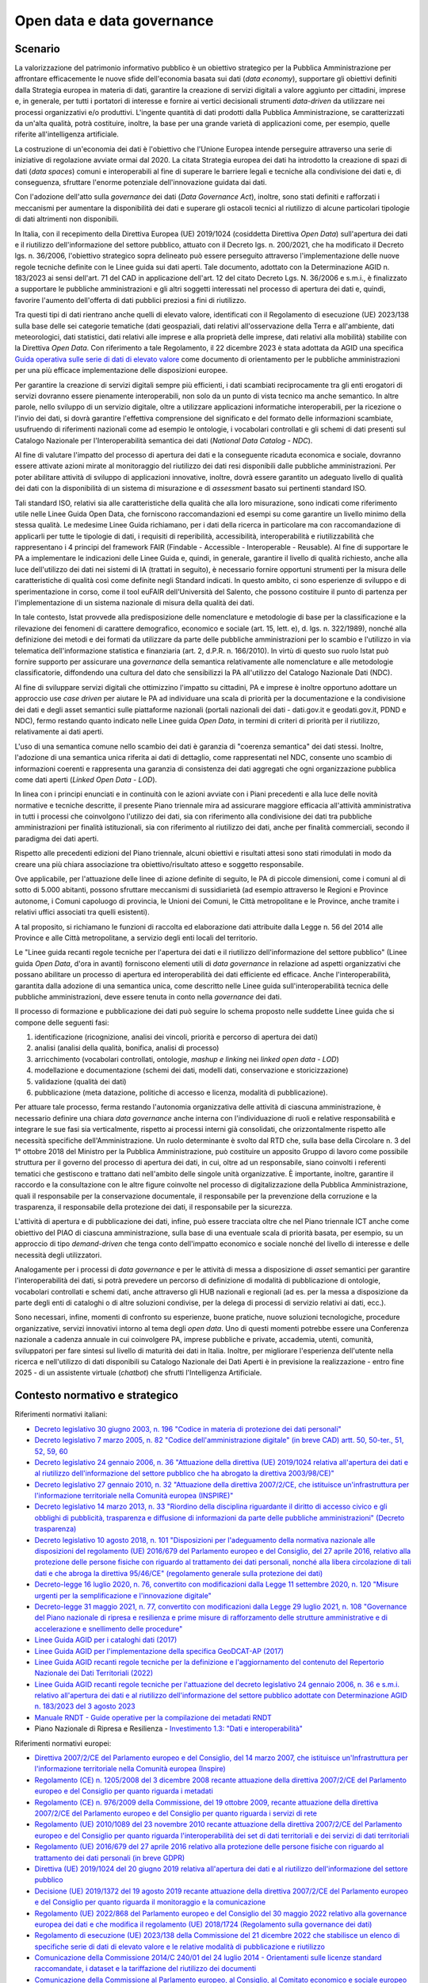 Open data e data governance
===========================

Scenario
--------

La valorizzazione del patrimonio informativo pubblico è un obiettivo
strategico per la Pubblica Amministrazione per affrontare efficacemente
le nuove sfide dell'economia basata sui dati (*data economy*),
supportare gli obiettivi definiti dalla Strategia europea in materia di
dati, garantire la creazione di servizi digitali a valore aggiunto per
cittadini, imprese e, in generale, per tutti i portatori di interesse e
fornire ai vertici decisionali strumenti *data-driven* da utilizzare nei
processi organizzativi e/o produttivi. L'ingente quantità di dati
prodotti dalla Pubblica Amministrazione, se caratterizzati da un'alta
qualità, potrà costituire, inoltre, la base per una grande varietà di
applicazioni come, per esempio, quelle riferite all'intelligenza
artificiale.

La costruzione di un'economia dei dati è l'obiettivo che l'Unione
Europea intende perseguire attraverso una serie di iniziative di
regolazione avviate ormai dal 2020. La citata Strategia europea dei dati
ha introdotto la creazione di spazi di dati (*data spaces*) comuni e
interoperabili al fine di superare le barriere legali e tecniche alla
condivisione dei dati e, di conseguenza, sfruttare l'enorme potenziale
dell'innovazione guidata dai dati.

Con l'adozione dell'atto sulla *governance* dei dati (*Data Governance
Act*), inoltre, sono stati definiti e rafforzati i meccanismi per
aumentare la disponibilità dei dati e superare gli ostacoli tecnici al
riutilizzo di alcune particolari tipologie di dati altrimenti non
disponibili.

In Italia, con il recepimento della Direttiva Europea (UE) 2019/1024
(cosiddetta Direttiva *Open Data*) sull'apertura dei dati e il
riutilizzo dell'informazione del settore pubblico, attuato con il
Decreto lgs. n. 200/2021, che ha modificato il Decreto lgs. n. 36/2006,
l'obiettivo strategico sopra delineato può essere perseguito attraverso
l'implementazione delle nuove regole tecniche definite con le Linee
guida sui dati aperti. Tale documento, adottato con la Determinazione
AGID n. 183/2023 ai sensi dell'art. 71 del CAD in applicazione dell'art.
12 del citato Decreto Lgs. N. 36/2006 e s.m.i., è finalizzato a
supportare le pubbliche amministrazioni e gli altri soggetti interessati
nel processo di apertura dei dati e, quindi, favorire l'aumento
dell'offerta di dati pubblici preziosi a fini di riutilizzo.

Tra questi tipi di dati rientrano anche quelli di elevato valore,
identificati con il Regolamento di esecuzione (UE) 2023/138 sulla base
delle sei categorie tematiche (dati geospaziali, dati relativi
all'osservazione della Terra e all'ambiente, dati meteorologici, dati
statistici, dati relativi alle imprese e alla proprietà delle imprese,
dati relativi alla mobilità) stabilite con la Direttiva *Open Data*. Con
riferimento a tale Regolamento, il 22 dicembre 2023 è stata adottata da
AGID una specifica
`Guida operativa sulle serie di dati di elevato valore <https://www.agid.gov.it/sites/default/files/repository_files/guida_operativa_hvd_-_ver._1.0.pdf>`__
come documento di orientamento per le pubbliche amministrazioni per una
più efficace implementazione delle disposizioni europee.

Per garantire la creazione di servizi digitali sempre più efficienti, i
dati scambiati reciprocamente tra gli enti erogatori di servizi dovranno
essere pienamente interoperabili, non solo da un punto di vista tecnico
ma anche semantico. In altre parole, nello sviluppo di un servizio
digitale, oltre a utilizzare applicazioni informatiche interoperabili,
per la ricezione o l'invio dei dati, si dovrà garantire l'effettiva
comprensione del significato e del formato delle informazioni scambiate,
usufruendo di riferimenti nazionali come ad esempio le ontologie, i
vocabolari controllati e gli schemi di dati presenti sul Catalogo
Nazionale per l'Interoperabilità semantica dei dati (*National Data
Catalog - NDC*).

Al fine di valutare l'impatto del processo di apertura dei dati e la
conseguente ricaduta economica e sociale, dovranno essere attivate
azioni mirate al monitoraggio del riutilizzo dei dati resi disponibili
dalle pubbliche amministrazioni. Per poter abilitare attività di
sviluppo di applicazioni innovative, inoltre, dovrà essere garantito un
adeguato livello di qualità dei dati con la disponibilità di un sistema
di misurazione e di *assessment* basato sui pertinenti standard ISO.

Tali standard ISO, relativi sia alle caratteristiche della qualità che alla loro
misurazione, sono indicati come riferimento utile nelle Linee Guida Open Data,
che forniscono raccomandazioni ed esempi su come garantire un livello minimo
della stessa qualità. Le medesime Linee Guida richiamano, per i dati della
ricerca in particolare ma con raccomandazione di applicarli per tutte le
tipologie di dati, i requisiti di reperibilità, accessibilità, interoperabilità
e riutilizzabilità che rappresentano i 4 principi del framework FAIR (Findable -
Accessible - Interoperable - Reusable). Al fine di supportare le PA a
implementare le indicazioni delle Linee Guida e, quindi, in generale, garantire
il livello di qualità richiesto, anche alla luce dell'utilizzo dei dati nei
sistemi di IA (trattati in seguito), è necessario fornire opportuni strumenti
per la misura delle caratteristiche di qualità così come definite negli Standard
indicati. In questo ambito, ci sono esperienze di sviluppo e di sperimentazione
in corso, come il tool euFAIR dell'Università del Salento, che possono
costituire il punto di partenza per l'implementazione di un sistema nazionale di
misura della qualità dei dati.

In tale contesto, Istat provvede alla predisposizione delle nomenclature e
metodologie di base per la classificazione e la rilevazione dei fenomeni di
carattere demografico, economico e sociale (art. 15, lett. e), d. lgs. n.
322/1989), nonché alla definizione dei metodi e dei formati da utilizzare da
parte delle pubbliche amministrazioni per lo scambio e l'utilizzo in via
telematica dell'informazione statistica e finanziaria (art. 2, d.P.R. n.
166/2010). In virtù di questo suo ruolo Istat può fornire supporto per
assicurare una *governance* della semantica relativamente alle nomenclature e
alle metodologie classificatorie, diffondendo una cultura del dato che
sensibilizzi la PA all'utilizzo del Catalogo Nazionale Dati (NDC).

Al fine di sviluppare servizi digitali che ottimizzino l'impatto su cittadini,
PA e imprese è inoltre opportuno adottare un approccio use *case driven* per
aiutare le PA ad individuare una scala di priorità per la documentazione e la
condivisione dei dati e degli asset semantici sulle piattaforme nazionali
(portali nazionali dei dati - dati.gov.it e geodati.gov.it, PDND e NDC), fermo
restando quanto indicato nelle Linee guida *Open Data*, in termini di criteri di
priorità per il riutilizzo, relativamente ai dati aperti.

L'uso di una semantica comune nello scambio dei dati è garanzia di
"coerenza semantica" dei dati stessi. Inoltre, l'adozione di una
semantica unica riferita ai dati di dettaglio, come rappresentati nel
NDC, consente uno scambio di informazioni coerenti e rappresenta una
garanzia di consistenza dei dati aggregati che ogni organizzazione
pubblica come dati aperti (*Linked Open Data - LOD*).

In linea con i principi enunciati e in continuità con le azioni avviate
con i Piani precedenti e alla luce delle novità normative e tecniche
descritte, il presente Piano triennale mira ad assicurare maggiore
efficacia all'attività amministrativa in tutti i processi che
coinvolgono l'utilizzo dei dati, sia con riferimento alla condivisione
dei dati tra pubbliche amministrazioni per finalità istituzionali, sia
con riferimento al riutilizzo dei dati, anche per finalità commerciali,
secondo il paradigma dei dati aperti.

Rispetto alle precedenti edizioni del Piano triennale, alcuni obiettivi
e risultati attesi sono stati rimodulati in modo da creare una più
chiara associazione tra obiettivo/risultato atteso e soggetto
responsabile.

Ove applicabile, per l'attuazione delle linee di azione definite di
seguito, le PA di piccole dimensioni, come i comuni al di sotto di 5.000
abitanti, possono sfruttare meccanismi di sussidiarietà (ad esempio
attraverso le Regioni e Province autonome, i Comuni capoluogo di
provincia, le Unioni dei Comuni, le Città metropolitane e le Province,
anche tramite i relativi uffici associati tra quelli esistenti).

A tal proposito, si richiamano le funzioni di raccolta ed elaborazione
dati attribuite dalla Legge n. 56 del 2014 alle Province e alle Città
metropolitane, a servizio degli enti locali del territorio.

Le "Linee guida recanti regole tecniche per l'apertura dei dati e il
riutilizzo dell'informazione del settore pubblico" (Linee guida *Open
Data*, d'ora in avanti) forniscono elementi utili di *data governance*
in relazione ad aspetti organizzativi che possano abilitare un processo
di apertura ed interoperabilità dei dati efficiente ed efficace. Anche
l'interoperabilità, garantita dalla adozione di una semantica unica,
come descritto nelle Linee guida sull'interoperabilità tecnica delle
pubbliche amministrazioni, deve essere tenuta in conto nella
*governance* dei dati.

Il processo di formazione e pubblicazione dei dati può seguire lo schema
proposto nelle suddette Linee guida che si compone delle seguenti fasi:

1. identificazione (ricognizione, analisi dei vincoli, priorità e
   percorso di apertura dei dati)

2. analisi (analisi della qualità, bonifica, analisi di processo)

3. arricchimento (vocabolari controllati, ontologie, *mashup e linking*
   nei *linked open data - LOD*)

4. modellazione e documentazione (schemi dei dati, modelli dati,
   conservazione e storicizzazione)

5. validazione (qualità dei dati)

6. pubblicazione (meta datazione, politiche di accesso e licenza,
   modalità di pubblicazione).

Per attuare tale processo, ferma restando l'autonomia organizzativa
delle attività di ciascuna amministrazione, è necessario definire una
chiara *data governance* anche interna con l'individuazione di ruoli e
relative responsabilità e integrare le sue fasi sia verticalmente,
rispetto ai processi interni già consolidati, che orizzontalmente
rispetto alle necessità specifiche dell'Amministrazione. Un ruolo
determinante è svolto dal RTD che, sulla base della Circolare n. 3 del
1° ottobre 2018 del Ministro per la Pubblica Amministrazione, può
costituire un apposito Gruppo di lavoro come possibile struttura per il
governo del processo di apertura dei dati, in cui, oltre ad un
responsabile, siano coinvolti i referenti tematici che gestiscono e
trattano dati nell'ambito delle singole unità organizzative. È
importante, inoltre, garantire il raccordo e la consultazione con le
altre figure coinvolte nel processo di digitalizzazione della Pubblica
Amministrazione, quali il responsabile per la conservazione documentale,
il responsabile per la prevenzione della corruzione e la trasparenza, il
responsabile della protezione dei dati, il responsabile per la
sicurezza.

L'attività di apertura e di pubblicazione dei dati, infine, può essere tracciata
oltre che nel Piano triennale ICT anche come obiettivo del PIAO di ciascuna
amministrazione, sulla base di una eventuale scala di priorità basata, per
esempio, su un approccio di tipo *demand-driven* che tenga conto dell'impatto
economico e sociale nonché del livello di interesse e delle necessità degli
utilizzatori.

Analogamente per i processi di *data governance* e per le attività di messa a
disposizione di *asset* semantici per garantire l'interoperabilità dei dati, si
potrà prevedere un percorso di definizione di modalità di pubblicazione di
ontologie, vocabolari controllati e schemi dati, anche attraverso gli HUB
nazionali e regionali (ad es. per la messa a disposizione da parte degli enti di
cataloghi o di altre soluzioni condivise, per la delega di processi di servizio
relativi ai dati, ecc.).

Sono necessari, infine, momenti di confronto su esperienze, buone pratiche,
nuove soluzioni tecnologiche, procedure organizzative, servizi innovativi
intorno al tema degli *open data*. Uno di questi momenti potrebbe essere una
Conferenza nazionale a cadenza annuale in cui coinvolgere PA, imprese pubbliche
e private, accademia, utenti, comunità, sviluppatori per fare sintesi sul
livello di maturità dei dati in Italia. Inoltre, per migliorare l'esperienza
dell'utente nella ricerca e nell'utilizzo di dati disponibili su Catalogo
Nazionale dei Dati Aperti è in previsione la realizzazione - entro fine 2025 -
di un assistente virtuale (*chatbot*) che sfrutti l'Intelligenza Artificiale.

Contesto normativo e strategico
-------------------------------

Riferimenti normativi italiani:

-  `Decreto legislativo 30 giugno 2003, n. 196 "Codice in materia di protezione
   dei dati personali"
   <https://www.normattiva.it/uri-res/N2Ls?urn:nir:stato:decreto.legislativo:2003-06-30;196!vig=>`__

-  `Decreto legislativo 7 marzo 2005, n. 82 "Codice dell'amministrazione
   digitale" (in breve
   CAD) artt. 50, 50-ter., 51, 52, 59, 60
   <http://www.normattiva.it/uri-res/N2Ls?urn:nir:stato:decreto.legislativo:2005-03-07;82!vig=>`__

-  `Decreto legislativo 24 gennaio 2006, n. 36 "Attuazione della
   direttiva (UE) 2019/1024 relativa all'apertura dei dati e al
   riutilizzo dell'informazione del settore pubblico che ha abrogato la
   direttiva
   2003/98/CE)" <https://www.normattiva.it/uri-res/N2Ls?urn:nir:stato:decreto.legislativo:2006-01-24;36!vig=>`__

-  `Decreto legislativo 27 gennaio 2010, n. 32 "Attuazione della
   direttiva 2007/2/CE, che istituisce un'infrastruttura per
   l'informazione territoriale nella Comunità europea
   (INSPIRE)" <https://www.normattiva.it/uri-res/N2Ls?urn:nir:stato:decreto.legislativo:2010-01-27;32>`__

-  `Decreto legislativo 14 marzo 2013, n. 33 "Riordino della disciplina
   riguardante il diritto di accesso civico e gli obblighi di
   pubblicità, trasparenza e diffusione di informazioni da parte delle
   pubbliche amministrazioni" (Decreto
   trasparenza) <https://www.normattiva.it/uri-res/N2Ls?urn:nir:stato:decreto.legislativo:2013-03-14;33!vig=>`__

-  `Decreto legislativo 10 agosto 2018, n. 101 "Disposizioni per
   l'adeguamento della normativa nazionale alle disposizioni del
   regolamento (UE) 2016/679 del Parlamento europeo e del Consiglio, del
   27 aprile 2016, relativo alla protezione delle persone fisiche con
   riguardo al trattamento dei dati personali, nonché alla libera
   circolazione di tali dati e che abroga la direttiva 95/46/CE"
   (regolamento generale sulla protezione dei
   dati) <https://www.normattiva.it/atto/caricaDettaglioAtto?atto.dataPubblicazioneGazzetta=2018-09-04&atto.codiceRedazionale=18G00129&tipoDettaglio=multivigenza&qId=&tabID=0.14190610653217517&title=Atto%20multivigente&bloccoAggiornamentoBreadCrumb=true>`__

-  `Decreto-legge 16 luglio 2020, n. 76, convertito con modificazioni
   dalla Legge 11 settembre 2020, n. 120 "Misure urgenti per la
   semplificazione e l'innovazione
   digitale" <https://www.normattiva.it/uri-res/N2Ls?urn:nir:stato:decreto.legge:2020-07-16;76>`__

-  `Decreto-legge 31 maggio 2021, n. 77, convertito con modificazioni
   dalla Legge 29 luglio 2021, n. 108 "Governance del Piano nazionale di
   ripresa e resilienza e prime misure di rafforzamento delle strutture
   amministrative e di accelerazione e snellimento delle
   procedure" <https://www.normattiva.it/uri-res/N2Ls?urn:nir:stato:decreto.legge:2021-05-31;77!vig=2021-06-01>`__

-  `Linee Guida AGID per i cataloghi dati
   (2017) <https://docs.italia.it/italia/daf/linee-guida-cataloghi-dati-dcat-ap-it/it/stabile/index.html>`__

-  `Linee Guida AGID per l'implementazione della specifica GeoDCAT-AP
   (2017) <https://geodati.gov.it/geoportale/images/struttura/documenti/GeoDCAT-AP_IT-v1.0.pdf>`__

-  `Linee Guida AGID recanti regole tecniche per la definizione e
   l'aggiornamento del contenuto del Repertorio Nazionale dei Dati
   Territoriali
   (2022) <https://trasparenza.agid.gov.it/archivio28_provvedimenti-amministrativi_0_123123_725_1.html>`__

-  `Linee Guida AGID recanti regole tecniche per l'attuazione del
   decreto legislativo 24 gennaio 2006, n. 36 e s.m.i. relativo
   all'apertura dei dati e al riutilizzo dell'informazione del settore
   pubblico adottate con Determinazione AGID n. 183/2023 del 3 agosto
   2023 <https://www.agid.gov.it/sites/default/files/repository_files/lg-open-data_v.1.0_1.pdf>`__

-  `Manuale RNDT - Guide operative per la compilazione dei metadati
   RNDT <https://geodati.gov.it/geoportale/manuale-rndt>`__

-  Piano Nazionale di Ripresa e Resilienza - `Investimento 1.3: "Dati e
   interoperabilità" <https://italiadomani.gov.it/it/Interventi/investimenti/dati-e-interoperabilita.html>`__

Riferimenti normativi europei:

-  `Direttiva 2007/2/CE del Parlamento europeo e del Consiglio, del 14
   marzo 2007, che istituisce un'Infrastruttura per l'informazione
   territoriale nella Comunità europea
   (Inspire) <https://eur-lex.europa.eu/legal-content/IT/ALL/?uri=celex%3A32007L0002>`__

-  `Regolamento (CE) n. 1205/2008 del 3 dicembre 2008 recante attuazione
   della direttiva 2007/2/CE del Parlamento europeo e del Consiglio per
   quanto riguarda i
   metadati <https://eur-lex.europa.eu/legal-content/IT/TXT/?uri=CELEX%3A32008R1205>`__

-  `Regolamento (CE) n. 976/2009 della Commissione, del 19 ottobre 2009,
   recante attuazione della direttiva 2007/2/CE del Parlamento europeo e
   del Consiglio per quanto riguarda i servizi di
   rete <https://eur-lex.europa.eu/legal-content/IT/ALL/?uri=CELEX%3A32009R0976>`__

-  `Regolamento (UE) 2010/1089 del 23 novembre 2010 recante attuazione
   della direttiva 2007/2/CE del Parlamento europeo e del Consiglio per
   quanto riguarda l'interoperabilità dei set di dati territoriali e dei
   servizi di dati
   territoriali <https://eur-lex.europa.eu/LexUriServ/LexUriServ.do?uri=OJ:L:2010:323:0011:0102:IT:PDF>`__

-  `Regolamento (UE) 2016/679 del 27 aprile 2016 relativo alla
   protezione delle persone fisiche con riguardo al trattamento dei dati
   personali (in breve
   GDPR) <https://eur-lex.europa.eu/legal-content/IT/TXT/?qid=1584088833794&uri=CELEX:32016R0679>`__

-  `Direttiva (UE) 2019/1024 del 20 giugno 2019 relativa all'apertura
   dei dati e al riutilizzo dell'informazione del settore
   pubblico <https://eur-lex.europa.eu/legal-content/IT/TXT/?uri=CELEX:32019L1024>`__

-  `Decisione (UE) 2019/1372 del 19 agosto 2019 recante attuazione della
   direttiva 2007/2/CE del Parlamento europeo e del Consiglio per quanto
   riguarda il monitoraggio e la
   comunicazione <https://eur-lex.europa.eu/eli/dec_impl/2019/1372/oj>`__

-  `Regolamento (UE) 2022/868 del Parlamento europeo e del Consiglio del
   30 maggio 2022 relativo alla governance europea dei dati e che
   modifica il regolamento (UE) 2018/1724 (Regolamento sulla governance
   dei
   dati) <https://eur-lex.europa.eu/legal-content/IT/TXT/?uri=CELEX:32022R0868>`__

-  `Regolamento di esecuzione (UE) 2023/138 della Commissione del 21
   dicembre 2022 che stabilisce un elenco di specifiche serie di dati di
   elevato valore e le relative modalità di pubblicazione e
   riutilizzo <https://eur-lex.europa.eu/legal-content/IT/TXT/HTML/?uri=CELEX:32023R0138>`__

-  `Comunicazione della Commissione 2014/C 240/01 del 24 luglio 2014 -
   Orientamenti sulle licenze standard raccomandate, i dataset e la
   tariffazione del riutilizzo dei
   documenti <https://eur-lex.europa.eu/legal-content/EN/TXT/?uri=CELEX:52014XC0724(01)>`__

-  `Comunicazione della Commissione al Parlamento europeo, al Consiglio,
   al Comitato economico e sociale europeo e al Comitato delle regioni
   COM (2020) del 19 febbraio 2020 - Una strategia europea per i
   dati <https://eur-lex.europa.eu/legal-content/EN/TXT/?uri=CELEX%3A52020DC0066>`__

Di seguito, con il termine amministrazione ci si riferisce ai soggetti
destinatari, individuati nel par. 1.3, delle Linee guida *Open Data*.

Obiettivo 5.1 - Favorire la condivisione e il riutilizzo dei dati tra le PA e il riutilizzo da parte di cittadini e imprese
---------------------------------------------------------------------------------------------------------------------------

RA5.1.1 - Aumento del numero di dataset aperti di tipo dinamico in coerenza con quanto previsto dalle Linee guida Open Data
~~~~~~~~~~~~~~~~~~~~~~~~~~~~~~~~~~~~~~~~~~~~~~~~~~~~~~~~~~~~~~~~~~~~~~~~~~~~~~~~~~~~~~~~~~~~~~~~~~~~~~~~~~~~~~~~~~~~~~~~~~~

-  **Target 2024** - Documentazione nel Catalogo nazionale dei dati
   aperti di almeno 400 *dataset* dinamici

-  **Target 2025** - Aumento di *dataset* aperti di tipo dinamico
   documentati nel Catalogo nazionale dei dati aperti per ogni
   amministrazione titolare:

   -  Se l'amministrazione ha già pubblicato un numero di *dataset* <10,
      deve arrivare a un minimo di 10 *dataset* aperti di tipo dinamico
      pubblicati e documentati nel Catalogo

   -  Se l'amministrazione ha già pubblicato un numero di *dataset* ≥ 10
      deve aumentare del 25% rispetto al 2024 il numero di *dataset*
      aperti di tipo dinamico pubblicati e documentati nel Catalogo

-  **Target 2026** - Aumento di *dataset* aperti di tipo dinamico
   pubblicati e documentati nel Catalogo nazionale dei dati aperti per
   ogni amministrazione titolare:

   -  se l'amministrazione ha già pubblicato un numero di *dataset* <20,
      deve arrivare a un minimo di 20 *dataset* aperti di tipo dinamico
      pubblicati e documentati nel Catalogo;

   -  se l'amministrazione ha già pubblicato un numero di *dataset* ≥ 20
      deve aumentare del 50%, rispetto al 2024, il numero di *dataset*
      aperti di tipo dinamico pubblicati e documentati nel Catalogo

RA5.1.2 - Aumento del numero di dataset resi disponibili attraverso i servizi di rete di cui al framework creato con la Direttiva 2007/2/EC (INSPIRE) e relativi Regolamenti attuativi, con particolare riferimento ai dati di elevato valore di cui al Regolamento di esecuzione (UE) 2023/138
~~~~~~~~~~~~~~~~~~~~~~~~~~~~~~~~~~~~~~~~~~~~~~~~~~~~~~~~~~~~~~~~~~~~~~~~~~~~~~~~~~~~~~~~~~~~~~~~~~~~~~~~~~~~~~~~~~~~~~~~~~~~~~~~~~~~~~~~~~~~~~~~~~~~~~~~~~~~~~~~~~~~~~~~~~~~~~~~~~~~~~~~~~~~~~~~~~~~~~~~~~~~~~~~~~~~~~~~~~~~~~~~~~~~~~~~~~~~~~~~~~~~~~~~~~~~~~~~~~~~~~~~~~~~~~~~~~~~~~~~~~~~~~~

-  **Target** **2024** - Documentazione nel Repertorio nazionale dei
   dati territoriali (RNDT) e conseguente esposizione nel geoportale
   INSPIRE di almeno 2.500 dataset

-  **Target 2025** - Aumento di *dataset* territoriali documentati su
   RNDT per ogni amministrazione titolare:

   -  se l'amministrazione ha già pubblicato un numero di *dataset* <10,
      deve arrivare a un minimo di 10 *dataset* territoriali documentati
      su RNDT

   -  se l'amministrazione ha già pubblicato un numero di *dataset* ≥ 10
      deve aumentare del 15% rispetto al 2024 il numero di *dataset*
      territoriali documentati su RNDT

-  **Target 2026** - Aumento di *dataset* territoriali documentati sul
   Repertorio nazionale dei dati territoriali (RNDT) per ogni
   amministrazione titolare:

   -  se l'amministrazione ha già pubblicato un numero di *dataset* <20,
      deve arrivare a un minimo di 10 *dataset* territoriali documentati
      su RNDT

   -  se l'amministrazione ha già pubblicato un numero di *dataset* ≥ 20
      deve aumentare del 25% rispetto al 2024 il numero di *dataset*
      territoriali documentati su RNDT

Linee di azione istituzionali
~~~~~~~~~~~~~~~~~~~~~~~~~~~~~

RA5.1.1
^^^^^^^

-  **Dicembre 2024** - Aggiornamento del Catalogo nazionale dei dati
   aperti - (AGID) - CAP5.01

-  **Dicembre 2025** - Conclusione di 4 cicli di formazione e sulle
   politiche *open data* per il biennio 24-25 - (AGID) - CAP5.02

-  **Dicembre 2025** - Realizzazione versione beta dell'assistente virtuale
   (*chatbot*) sul Catalogo Nazionale dei Dati Aperti - (AGID) - CAP5.21

Linee di azione per le PA
~~~~~~~~~~~~~~~~~~~~~~~~~

RA5.1.1
^^^^^^^

**Linee di azione vigenti**

-  Le PA adeguano i metadati relativi ai dati geografici all'ultima
   versione delle specifiche nazionali e documentano i propri *dataset*
   nel Catalogo nazionale geodati.gov.it - CAP5.PA.01

-  Le PA adeguano i metadati relativi ai dati non geografici alle
   specifiche nazionali e documentano i propri *dataset* nel Catalogo
   nazionale dati.gov.it - CAP5.PA.02

-  Le PA partecipano, in funzione delle proprie necessità, a interventi
   di formazione e sensibilizzazione sulle politiche *open data* -
   CAP5.PA.03

RA5.1.2
^^^^^^^

-  **Da giugno 2024** - Le PA attuano le indicazioni sui dati di elevato
   valore presenti nel Regolamento di esecuzione (UE) 2023/138, nelle
   Linee guida *Open Data* nonché nella specifica guida operativa -
   CAP5.PA.04

Obiettivo 5.2 - Aumentare la qualità dei dati e dei metadati
------------------------------------------------------------

RA5.2.1 - Aumento del numero di dataset con metadati di qualità conformi agli standard di riferimento europei e nazionali
~~~~~~~~~~~~~~~~~~~~~~~~~~~~~~~~~~~~~~~~~~~~~~~~~~~~~~~~~~~~~~~~~~~~~~~~~~~~~~~~~~~~~~~~~~~~~~~~~~~~~~~~~~~~~~~~~~~~~~~~~

-  **Target 2024** - Documentazione di 22.000 *dataset* e servizi nel
   catalogo geodati.gov.it e di 55.000 *dataset* nel catalogo
   dati.gov.it

-  **Target 2025** - Aumento del 15% del numero dei *dataset*
   documentati per ogni amministrazione rispetto al 2024

-  **Target 2026** - Aumento del 30% del numero dei *dataset*
   documentati per ogni amministrazione rispetto al 2024

RA5.2.2 - Aumento del numero di dataset di tipo aperto resi disponibili dalle pubbliche amministrazioni e documentati nel portale dati.gov.it
~~~~~~~~~~~~~~~~~~~~~~~~~~~~~~~~~~~~~~~~~~~~~~~~~~~~~~~~~~~~~~~~~~~~~~~~~~~~~~~~~~~~~~~~~~~~~~~~~~~~~~~~~~~~~~~~~~~~~~~~~~~~~~~~~~~~~~~~~~~~~

-  **Target 2024** - Documentazione di almeno 70.000 *dataset* nel
   catalogo dati.gov.it

-  **Target 2025** - Aumento di *dataset* di tipo aperto documentati per
   ogni amministrazione titolare:

   -  se l'amministrazione ha già pubblicato un numero di *dataset* <10,
      deve arrivare a un minimo di 10 *dataset* documentati

   -  se l'amministrazione ha pubblicato un numero di *dataset* ≥ 10
      deve aumentare del 20% rispetto al 2024 il numero di *dataset*
      documentati

-  **Target 2026** - Aumento di dataset di tipo aperto documentati per
   ogni amministrazione titolare:

   -  se l'amministrazione ha pubblicato un numero di *dataset* <20,
      deve arrivare a un minimo di 20 *dataset* documentati

   -  se l'amministrazione ha pubblicato un numero di *dataset* ≥ 20
      deve aumentare del 30% rispetto al 2024 il numero di *dataset*
      documentati

RA5.2.3 - Aumento del numero di amministrazioni non ancora presenti nel catalogo dati.gov.it che rendono disponibili dataset di tipo aperto
~~~~~~~~~~~~~~~~~~~~~~~~~~~~~~~~~~~~~~~~~~~~~~~~~~~~~~~~~~~~~~~~~~~~~~~~~~~~~~~~~~~~~~~~~~~~~~~~~~~~~~~~~~~~~~~~~~~~~~~~~~~~~~~~~~~~~~~~~~~

-  **Target 2024** - Tutte le PA hanno pubblicato il numero minimo di
   *dataset* riportato nelle linee d'azione per l'anno 2024

-  **Target 2025** - Tutte le PA hanno pubblicato il numero minimo di
   *dataset* riportato nelle linee d'azione per l'anno 2025

-  **Target 2026** - Tutte le PA hanno pubblicato il numero minimo di
   *dataset* riportato nelle linee d'azione per l'anno 2026

RA5.2.4 - Aumento del numero di dataset documentati sul portale dati.gov.it che rispettano la caratteristica di qualità "attualità" (o tempestività di aggiornamento) di cui allo Standard ISO/IEC 25012
~~~~~~~~~~~~~~~~~~~~~~~~~~~~~~~~~~~~~~~~~~~~~~~~~~~~~~~~~~~~~~~~~~~~~~~~~~~~~~~~~~~~~~~~~~~~~~~~~~~~~~~~~~~~~~~~~~~~~~~~~~~~~~~~~~~~~~~~~~~~~~~~~~~~~~~~~~~~~~~~~~~~~~~~~~~~~~~~~~~~~~~~~~~~~~~~~~~~~~~~

-  **Target 2024** - Definizione baseline

-  **Target 2025** - Almeno il 30% dei dati documentati nel portale per
   ciascuna PA

-  **Target 2026** - Almeno il 50% dei dati documentati nel portale per
   ciascuna PA

Linee di azione istituzionali
~~~~~~~~~~~~~~~~~~~~~~~~~~~~~

RA5.2.1
^^^^^^^

-  **Dicembre 2024 \*** - Aggiornamento dei profili metadati per adeguamento
   alle indicazioni del Regolamento di esecuzione (UE) sui dati di
   elevato valore, alle Linee guida sui dati aperti e alle indicazioni
   derivanti da iniziative europee di allineamento - (AGID) - CAP5.04

-  **Dicembre 2024** - Completamento del IV ciclo di formazione e
   sensibilizzazione alle PA titolari di dati aperti e/o di dati
   territoriali per le attività relative alla implementazione delle
   Linee guida sui dati aperti e il riutilizzo dell'informazione del
   settore pubblico e del Regolamento di esecuzione (UE) sui dati di
   elevato valore - (AGID) - CAP5.05

RA5.2.2
^^^^^^^

-  **Dicembre 2024 \*** - Predisposizione di un documento che raccolga in
   modo coerente le cornici normative, il posizionamento delle
   piattaforme locali, nazionali e sovranazionali e i punti di contatto
   che riguardano i dati - (AGID, Dipartimento per la Trasformazione
   Digitale) - CAP5.06

-  **Dicembre 2024** - Conclusione primo rilevamento dei dati di elevato
   valore documentati nei cataloghi nazionali come da indicazioni sulla
   reportistica del Regolamento di esecuzione (UE) e pubblicazione
   report - (AGID) - CAP5.07

-  **Dicembre 2025** - Completamento del V ciclo di formazione e
   sensibilizzazione alle PA titolari di dati aperti e/o di dati
   territoriali per le attività relative alla implementazione delle
   Linee guida sui dati aperti e il riutilizzo dell'informazione del
   settore pubblico e del Regolamento di esecuzione (UE) sui dati di
   elevato valore - (AGID) - CAP5.08

-  **Dicembre 2025** - Rilevamento annuale dei dati di elevato valore
   documentati nei cataloghi nazionali come da indicazioni sulla
   reportistica del Regolamento di esecuzione (UE) e pubblicazione
   report - (AGID) - CAP5.09

-  **Dicembre 2026** - Completamento del VI ciclo di formazione e
   sensibilizzazione alle PA titolari di dati aperti e/o di dati
   territoriali per le attività relative alla implementazione delle
   Linee guida sui dati aperti e il riutilizzo dell'informazione del
   settore pubblico e del Regolamento di esecuzione (UE) sui dati di
   elevato valore - (AGID) - CAP5.10

-  **Dicembre 2026** - Rilevamento annuale dei dati di elevato valore
   documentati nei cataloghi nazionali come da indicazioni sulla
   reportistica del Regolamento di esecuzione (UE) e pubblicazione
   report - (AGID) - CAP5.11

Linee di azione per le PA
~~~~~~~~~~~~~~~~~~~~~~~~~

RA5.2.1
^^^^^^^

-  **Da giugno 2024** - Le PA pubblicano i metadati relativi ai dati di
   elevato valore, secondo le indicazioni presenti nel Regolamento di
   esecuzione (UE) e nelle Linee guida sui dati aperti e relativa guida
   operativa, nei cataloghi nazionali dati.gov.it e geodati.gov.it -
   CAP5.PA.05

RA5.2.3
^^^^^^^

-  **Dicembre 2024** - Ogni Comune con popolazione tra 10.000 e 100.000
   abitanti, ogni Unione di Comuni o altri tipi di consorzi e
   associazioni, ogni Comunità montana o isolana pubblica (non ancora
   presenti nel catalogo dati.gov.it) pubblicano e documentano nel
   catalogo almeno 3 *dataset* - CAP5.PA.06

-  **Dicembre 2024** *-* Ogni Comune con popolazione tra 100.001 e
   250.000 abitanti, ogni Provincia e Città metropolitana (non ancora
   presenti nel catalogo dati.gov.it) pubblicano e documentano nel
   catalogo almeno 5 *dataset* - CAP5.PA.07

-  **Dicembre 2024** - Ogni Comune con popolazione > 250.000 abitanti,
   ogni Regione ed ogni altro ente territoriale regionale, ogni
   Università, Ente e centro di ricerca (non ancora presenti nel
   catalogo dati.gov.it) pubblicano e documentano nel catalogo almeno 10
   *dataset* - CAP5.PA.08

-  **Dicembre 2024** - Ogni PA centrale (non ancora presente nel
   catalogo dati.gov.it) pubblica e documenta nel catalogo almeno 15
   *dataset* - CAP5.PA.09

-  **Dicembre 2025** - Ogni Comune con popolazione tra 5.000 e 10.000
   abitanti (non ancora presente nel 2024 nel catalogo dati.gov.it)
   pubblica e documenta nel catalogo almeno 1 *dataset* - CAP5.PA.10

-  **Dicembre 2025** - Ogni Comune con popolazione tra 10.000 e 100.000
   abitanti, ogni Unione di Comuni o altri tipi di consorzi e
   associazioni, ogni Comunità montana o isolana pubblica (non ancora
   presenti nel 2024 nel catalogo dati.gov.it) pubblicano e documentano
   nel catalogo almeno 5 *dataset* - CAP5.PA.11

-  **Dicembre 2025** *-* Ogni Comune con popolazione tra 100.001 e
   250.000 abitanti, ogni Provincia e Città metropolitana (non ancora
   presenti nel 2024 nel catalogo dati.gov.it) pubblicano e documentano
   nel catalogo almeno 10 *dataset* - CAP5.PA.12

-  **Dicembre 2025** - Ogni Comune con popolazione > 250.000 abitanti,
   ogni Regione ed ogni altro ente territoriale regionale, ogni
   Università, Ente e centro di ricerca (non ancora presenti nel 2024
   nel catalogo dati.gov.it) pubblicano e documentano nel catalogo
   almeno 15 *dataset* - CAP5.PA.13

-  **Dicembre 2025** - Ogni PA centrale (non ancora presente nel 2024
   nel catalogo dati.gov.it) pubblica e documenta nel catalogo almeno 30
   *dataset* - CAP5.PA.14

-  **Dicembre 2026** - Ogni Comune con popolazione tra 5.000 e 10.000
   abitanti (non ancora presente nel 2024 nel catalogo dati.gov.it)
   pubblica e documenta nel catalogo almeno 3 *dataset* - CAP5.PA.15

-  **Dicembre 2026** - Ogni Comune con popolazione tra 10.000 e 100.000
   abitanti, ogni Unione di Comuni o altri tipi di consorzi e
   associazioni, ogni Comunità montana o isolana pubblica (non ancora
   presenti nel 2024 nel catalogo dati.gov.it) pubblicano e documentano
   nel catalogo almeno 10 *dataset* - CAP5.PA.16

-  **Dicembre 2026** *-* Ogni Comune con popolazione tra 100.001 e
   250.000 abitanti, ogni Provincia e Città metropolitana (non ancora
   presenti nel 2024 nel catalogo dati.gov.it) pubblicano e documentano
   nel catalogo almeno 15 *dataset* - CAP5.PA.17

-  **Dicembre 2026** - Ogni Comune con popolazione > 250.000 abitanti,
   ogni Regione ed ogni altro ente territoriale regionale, ogni
   Università, Ente e centro di ricerca (non ancora presenti nel 2024
   nel catalogo dati.gov.it) pubblicano e documentano nel catalogo
   almeno 30 *dataset* - CAP5.PA.18

-  **Dicembre 2026 -** Ogni PA centrale (non ancora presente nel 2024
   nel catalogo dati.gov.it) pubblica e documenta nel catalogo almeno 45
   *dataset* - CAP5.PA.19

Obiettivo 5.3 - Aumentare la consapevolezza sulle politiche di valorizzazione del patrimonio informativo pubblico e su una moderna economia dei dati
----------------------------------------------------------------------------------------------------------------------------------------------------

RA5.3.1 - Aumento del numero di dataset di tipo aperto documentati nel portale dati.gov.it che adottano le licenze previste dalle Linee guida Open Data
~~~~~~~~~~~~~~~~~~~~~~~~~~~~~~~~~~~~~~~~~~~~~~~~~~~~~~~~~~~~~~~~~~~~~~~~~~~~~~~~~~~~~~~~~~~~~~~~~~~~~~~~~~~~~~~~~~~~~~~~~~~~~~~~~~~~~~~~~~~~~~~~~~~~~~~

-  **Target 2024** - Almeno 35.000 *dataset* documentati con licenze
   previste dalle Linee guida *Open Data*

-  **Target 2025** - Aumento del 30% dei *dataset* documentati con
   licenze previste dalle Linee guida *Open Data* rispetto al target
   2024 per ciascuna amministrazione

-  **Target 2026** - Aumento del 50% dei *dataset* documentati con
   licenze previste dalle Linee guida *Open Data* rispetto al target
   2024 per ciascuna amministrazione

Linee di azione istituzionali
~~~~~~~~~~~~~~~~~~~~~~~~~~~~~

RA5.3.1
^^^^^^^

-  **Dicembre 2024** - Ciclo di formazione e sensibilizzazione alle PA
   titolari di dati aperti e/o di dati territoriali dedicato alle
   licenze e condizioni d'uso applicabili ai dati, sulla base delle
   relative indicazioni presenti nelle Linee guida e nel Regolamento di
   esecuzione (UE) sui dati di elevato valore - (AGID) - CAP5.12

-  **Dicembre 2025** - Produzione di Linee guida e guide operative sulla
   governance dei dati - (AGID, ISTAT) - CAP5.13

Linee di azione per le PA
~~~~~~~~~~~~~~~~~~~~~~~~~

RA5.3.1
^^^^^^^

-  **Da gennaio 2024** - Le PA attuano le Linee guida contenenti regole
   tecniche per l'implementazione del Decreto Legislativo n. 36/2006
   relativamente ai requisiti e alle raccomandazioni su licenze e
   condizioni d'uso - CAP5.PA.20
